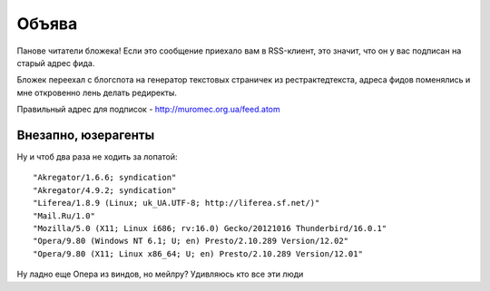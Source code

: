 
Объява
======

Панове читатели бложека! Если это сообщение приехало вам в RSS-клиент,
это значит, что он у вас подписан на старый адрес фида.

Бложек переехал с блогспота на генератор текстовых страничек из
рестрактедтекста, адреса фидов поменялись и мне откровенно лень делать
редиректы.

Правильный адрес для подписок - http://muromec.org.ua/feed.atom 

Внезапно, юзерагенты
--------------------

Ну и чтоб два раза не ходить за лопатой:

::

    "Akregator/1.6.6; syndication"
    "Akregator/4.9.2; syndication"
    "Liferea/1.8.9 (Linux; uk_UA.UTF-8; http://liferea.sf.net/)"
    "Mail.Ru/1.0"
    "Mozilla/5.0 (X11; Linux i686; rv:16.0) Gecko/20121016 Thunderbird/16.0.1"
    "Opera/9.80 (Windows NT 6.1; U; en) Presto/2.10.289 Version/12.02"
    "Opera/9.80 (X11; Linux x86_64; U; en) Presto/2.10.289 Version/12.01"


Ну ладно еще Опера из виндов, но мейлру? Удивляюсь кто все эти люди
